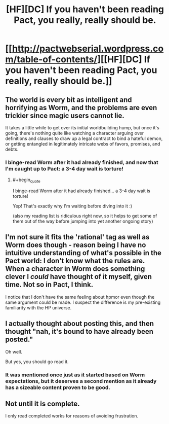 #+TITLE: [HF][DC] If you haven't been reading Pact, you really, really should be.

* [[http://pactwebserial.wordpress.com/table-of-contents/][[HF][DC] If you haven't been reading Pact, you really, really should be.]]
:PROPERTIES:
:Author: AmeteurOpinions
:Score: 20
:DateUnix: 1395772675.0
:END:

** The world is every bit as intelligent and horrifying as Worm, and the problems are even trickier since magic users cannot lie.

It takes a little while to get over its initial worldbuilding hump, but once it's going, there's nothing quite like watching a character arguing over definitions and clauses to draw up a legal contract to bind a hateful demon, or getting entangled in legitimately intricate webs of favors, promises, and debts.
:PROPERTIES:
:Author: AmeteurOpinions
:Score: 2
:DateUnix: 1395772883.0
:END:

*** I binge-read Worm after it had already finished, and now that I'm caught up to Pact: a 3-4 day wait is torture!
:PROPERTIES:
:Author: UnfortunatelyEvil
:Score: 5
:DateUnix: 1395786053.0
:END:

**** #+begin_quote
  I binge-read Worm after it had already finished... a 3-4 day wait is torture!
#+end_quote

Yep! That's exactly why I'm waiting before diving into it :)

(also my reading list is ridiculous right now, so it helps to get some of them out of the way before jumping into yet another ongoing story)
:PROPERTIES:
:Author: DaystarEld
:Score: 1
:DateUnix: 1396018848.0
:END:


** I'm not sure it fits the 'rational' tag as well as Worm does though - reason being I have no intuitive understanding of what's possible in the Pact world: I don't know what the rules are. When a character in Worm does something clever I /could/ have thought of it myself, given time. Not so in Pact, I think.

I notice that I don't have the same feeling about hpmor even though the same argument could be made. I suspect the difference is my pre-existing familiarity with the HP universe.
:PROPERTIES:
:Author: mcgruntman
:Score: 4
:DateUnix: 1396803941.0
:END:


** I actually thought about posting this, and then thought "nah, it's bound to have already been posted."

Oh well.

But yes, you should go read it.
:PROPERTIES:
:Author: Junkle
:Score: 3
:DateUnix: 1395808633.0
:END:

*** It was mentioned once just as it started based on Worm expectations, but it deserves a second mention as it already has a sizeable content proven to be good.
:PROPERTIES:
:Author: Alterego9
:Score: 3
:DateUnix: 1395949395.0
:END:


** Not until it is complete.

I only read completed works for reasons of avoiding frustration.
:PROPERTIES:
:Author: FourFire
:Score: 1
:DateUnix: 1398593081.0
:END:
